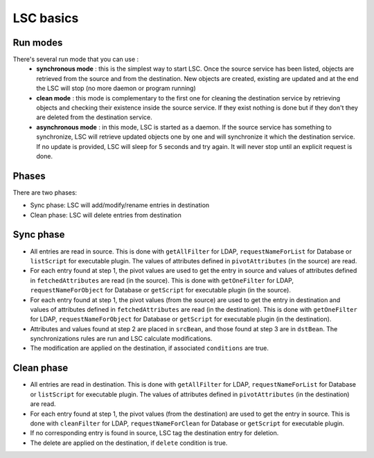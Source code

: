 **********
LSC basics
**********


Run modes
=========

There's several run mode that you can use :
  * **synchronous mode** : this is the simplest way to start LSC. Once the source service has been listed, objects are retrieved from the source and from the destination. New objects are created, existing are updated and at the end the LSC will stop (no more daemon or program running)
  * **clean mode** : this mode is complementary to the first one for cleaning the destination service by retrieving objects and checking their existence inside the source service. If they exist nothing is done but if they don't they are deleted from the destination service.
  * **asynchronous mode** : in this mode, LSC is started as a daemon. If the source service has something to synchronize, LSC will retrieve updated objects one by one and will synchronize it which the destination service. If no update is provided, LSC will sleep for 5 seconds and try again. It will never stop until an explicit request is done.


Phases
======

There are two phases:

* Sync phase: LSC will add/modify/rename entries in destination
* Clean phase: LSC will delete entries from destination


Sync phase
==========

.. image:: images/lsc_sync_phase.png
   :alt: lsc_sync phase
   :align: center


- All entries are read in source. This is done with ``getAllFilter`` for LDAP, ``requestNameForList`` for Database or ``listScript`` for executable plugin. The values of attributes defined in ``pivotAttributes`` (in the source) are read.
- For each entry found at step 1, the pivot values are used to get the entry in source and values of attributes defined in ``fetchedAttributes`` are read (in the source). This is done with ``getOneFilter`` for LDAP, ``requestNameForObject`` for Database or ``getScript`` for executable plugin (in the source).
- For each entry found at step 1, the pivot values (from the source) are used to get the entry in destination and values of attributes defined in ``fetchedAttributes`` are read (in the destination).  This is done with ``getOneFilter`` for LDAP, ``requestNameForObject`` for Database or ``getScript`` for executable plugin (in the destination).
- Attributes and values found at step 2 are placed in ``srcBean``, and those found at step 3 are in ``dstBean``. The synchronizations rules are run and LSC calculate modifications.
- The modification are applied on the destination, if associated ``conditions`` are true.

Clean phase
===========

.. image:: images/lsc_clean_phase.png
   :alt: lsc_sync phase
   :align: center


- All entries are read in destination. This is done with ``getAllFilter`` for LDAP, ``requestNameForList`` for Database or ``listScript`` for executable plugin. The values of attributes defined in ``pivotAttributes`` (in the destination) are read.
- For each entry found at step 1, the pivot values (from the destination) are used to get the entry in source.  This is done with ``cleanFilter`` for LDAP, ``requestNameForClean`` for Database or ``getScript`` for executable plugin.
- If no corresponding entry is found in source, LSC tag the destination entry for deletion.
- The delete are applied on the destination, if ``delete`` condition is true.


